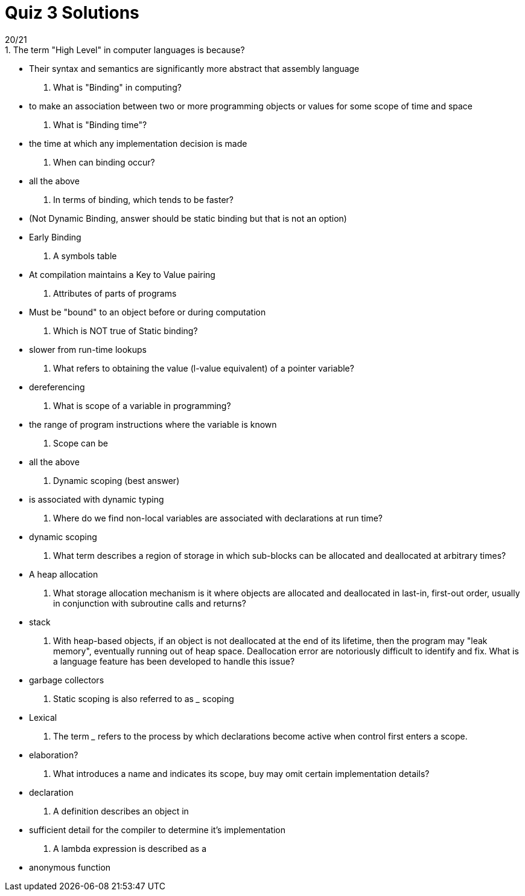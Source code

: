 = Quiz 3 Solutions
20/21
1. The term "High Level" in computer languages is because?
** Their syntax and semantics are significantly more abstract that assembly language
2. What is "Binding" in computing?
** to make an association between two or more programming objects or values for some scope of time and space
3. What is "Binding time"?
** the time at which any implementation decision is made
4. When can binding occur?
** all the above
5. In terms of binding, which tends to be faster?
** (Not Dynamic Binding, answer should be static binding but that is not an option)
** Early Binding
6. A symbols table
** At compilation maintains a Key to Value pairing
7. Attributes of parts of programs
** Must be "bound" to an object before or during computation
8. Which is NOT true of Static binding?
** slower from run-time lookups
9. What refers to obtaining the value (l-value equivalent) of a pointer variable?
**  dereferencing
10. What is scope of a variable in programming?
**  the range of program instructions where the variable is known
11. Scope can be
**  all the above
12. Dynamic scoping (best answer)
**  is associated with dynamic typing
13. Where do we find non-local variables are associated with declarations at run time?
** 	dynamic scoping
14. What term describes a region of storage in which sub-blocks can be allocated and deallocated at arbitrary times?
**  A heap allocation
15. What storage allocation mechanism is it where objects are allocated and deallocated in last-in, first-out order, usually in conjunction with subroutine calls and returns?
** 	stack
16. With heap-based objects, if an object is not deallocated at the end of its lifetime, then the program may "leak memory", eventually running out of heap space. Deallocation error are notoriously difficult to identify and fix.  What is a language feature has been developed to handle this issue?
**  garbage collectors
17. Static scoping is also referred to as ___ scoping
**  Lexical
18. The term ___ refers to the process by which declarations become active when control first enters a scope.
**  elaboration?
19. What introduces a name and indicates its scope, buy may omit certain implementation details?
** declaration
20. A definition describes an object in
** sufficient detail for the compiler to determine it's implementation
21. A lambda expression is described as a
** anonymous function
